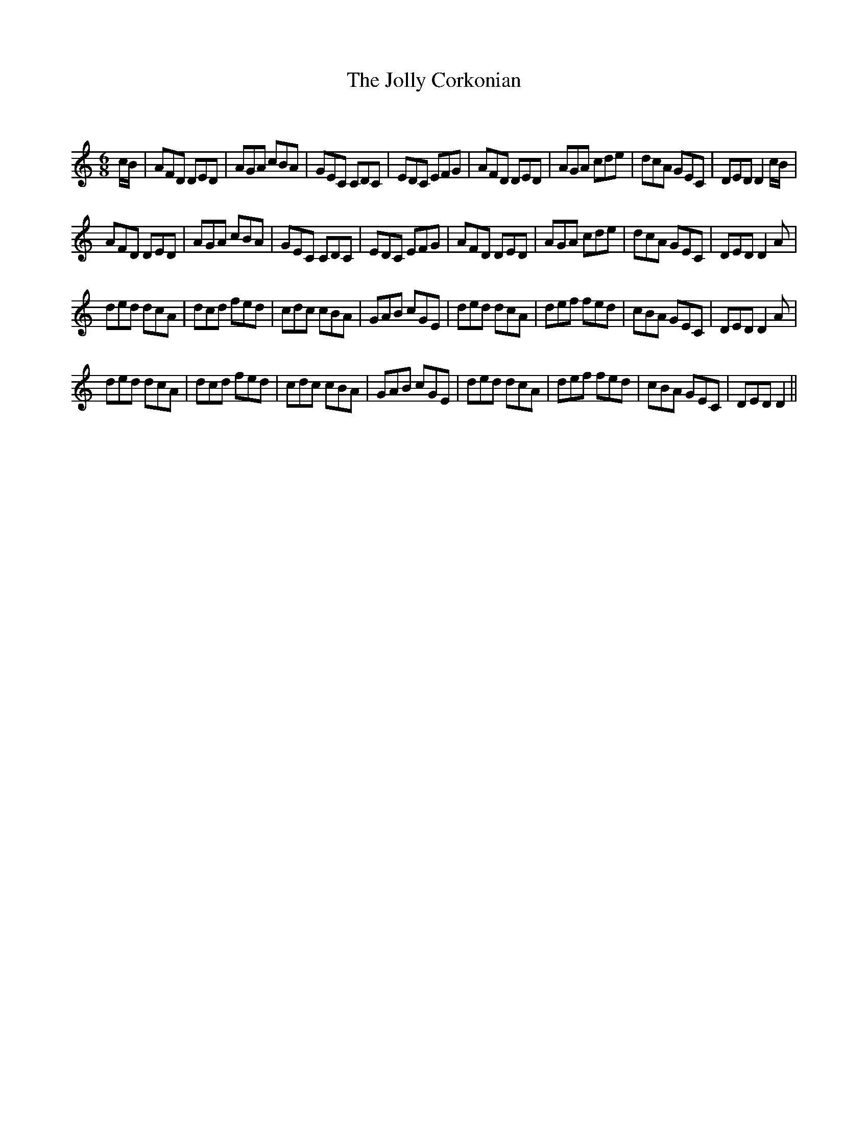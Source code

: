 X:1
T: The Jolly Corkonian
C:
R:Jig
Q:180
K:Am
M:6/8
L:1/16
cB|A2F2D2 D2E2D2|A2G2A2 c2B2A2|G2E2C2 C2D2C2|E2D2C2 E2F2G2|A2F2D2 D2E2D2|A2G2A2 c2d2e2|d2c2A2 G2E2C2|D2E2D2 D4cB|
A2F2D2 D2E2D2|A2G2A2 c2B2A2|G2E2C2 C2D2C2|E2D2C2 E2F2G2|A2F2D2 D2E2D2|A2G2A2 c2d2e2|d2c2A2 G2E2C2|D2E2D2 D4A2|
d2e2d2 d2c2A2|d2c2d2 f2e2d2|c2d2c2 c2B2A2|G2A2B2 c2G2E2|d2e2d2 d2c2A2|d2e2f2 f2e2d2|c2B2A2 G2E2C2|D2E2D2 D4A2|
d2e2d2 d2c2A2|d2c2d2 f2e2d2|c2d2c2 c2B2A2|G2A2B2 c2G2E2|d2e2d2 d2c2A2|d2e2f2 f2e2d2|c2B2A2 G2E2C2|D2E2D2 D4||
